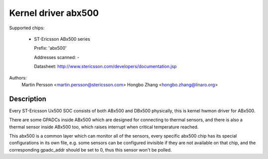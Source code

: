Kernel driver abx500
====================

Supported chips:

  * ST-Ericsson ABx500 series

    Prefix: 'abx500'

    Addresses scanned: -

    Datasheet: http://www.stericsson.com/developers/documentation.jsp

Authors:
	Martin Persson <martin.persson@stericsson.com>
	Hongbo Zhang <hongbo.zhang@linaro.org>

Description
-----------

Every ST-Ericsson Ux500 SOC consists of both ABx500 and DBx500 physically,
this is kernel hwmon driver for ABx500.

There are some GPADCs inside ABx500 which are designed for connecting to
thermal sensors, and there is also a thermal sensor inside ABx500 too, which
raises interrupt when critical temperature reached.

This abx500 is a common layer which can monitor all of the sensors, every
specific abx500 chip has its special configurations in its own file, e.g. some
sensors can be configured invisible if they are not available on that chip, and
the corresponding gpadc_addr should be set to 0, thus this sensor won't be
polled.
